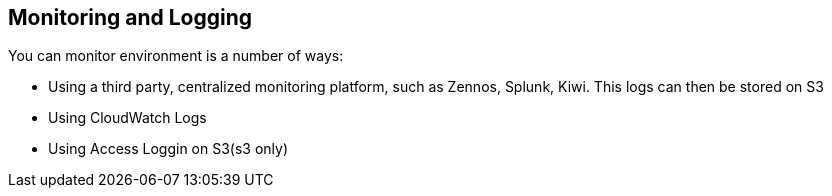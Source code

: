 == *Monitoring and Logging*

You can monitor environment is a number of ways:
{sp} +

* Using a third party, centralized monitoring
   platform, such as Zennos, Splunk, Kiwi. This
   logs can then be stored on S3
* Using CloudWatch Logs
* Using Access Loggin on S3(s3 only) 



